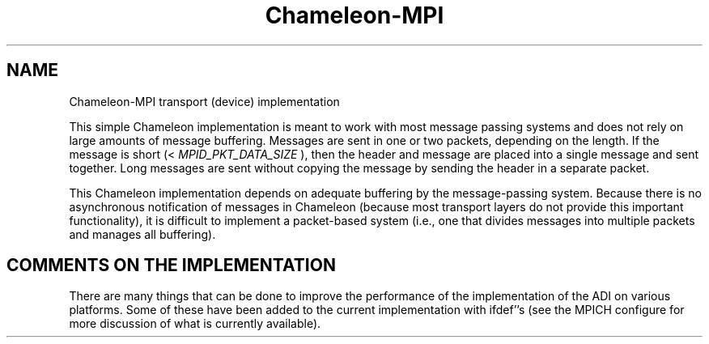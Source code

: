 .TH Chameleon-MPI 5 "8/23/1995" " " "ADI"
.SH NAME
Chameleon-MPI transport (device) implementation

This simple Chameleon implementation is meant to work with
most message passing systems and does not rely on large amounts
of message buffering.  Messages are sent in one or two packets, depending
on the length.  If the message is short (< 
.I MPID_PKT_DATA_SIZE
), then
the header and message are placed into a single message and sent
together.  Long messages are sent without copying the message by
sending the header in a separate packet.

This Chameleon implementation depends on adequate buffering by the
message-passing system.  Because there is no asynchronous notification
of messages in Chameleon (because most transport layers do not provide
this important functionality), it is difficult to implement a
packet-based system (i.e., one that divides messages into multiple
packets and manages all buffering).

.SH COMMENTS ON THE IMPLEMENTATION

There are many things that can be done to improve the performance of
the implementation of the ADI on various platforms.  Some of these
have been added to the current implementation with ifdef''s (see the
MPICH configure for more discussion of what is currently available).

